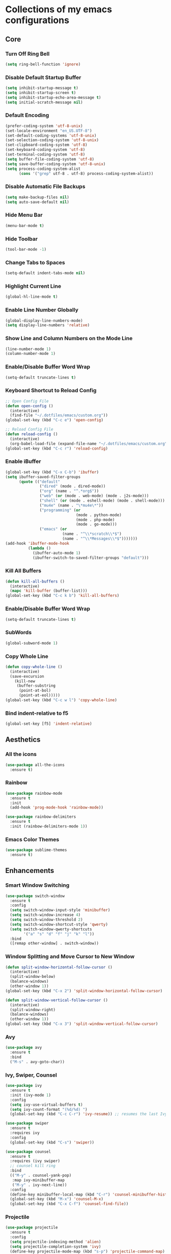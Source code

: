 * Collections of my emacs configurations

** Core
*** Turn Off Ring Bell
#+BEGIN_SRC emacs-lisp
  (setq ring-bell-function 'ignore)
#+END_SRC

*** Disable Default Startup Buffer
#+BEGIN_SRC emacs-lisp
  (setq inhibit-startup-message t)
  (setq inhibit-startup-screen t)
  (setq inhibit-startup-echo-area-message t)
  (setq initial-scratch-message nil)
#+END_SRC

*** Default Encoding
#+BEGIN_SRC emacs-lisp
  (prefer-coding-system 'utf-8-unix)
  (set-locale-environment "en_US.UTF-8")
  (set-default-coding-systems 'utf-8-unix)
  (set-selection-coding-system 'utf-8-unix)
  (set-clipboard-coding-system 'utf-8)
  (set-keyboard-coding-system 'utf-8)
  (set-terminal-coding-system 'utf-8)
  (setq buffer-file-coding-system 'utf-8)
  (setq save-buffer-coding-system 'utf-8-unix)
  (setq process-coding-system-alist
        (cons '("grep" utf-8 . utf-8) process-coding-system-alist))
#+END_SRC

*** Disable Automatic File Backups
#+BEGIN_SRC emacs-lisp
  (setq make-backup-files nil)
  (setq auto-save-default nil)
#+END_SRC

*** Hide Menu Bar
#+BEGIN_SRC emacs-lisp
  (menu-bar-mode t)
#+END_SRC

*** Hide Toolbar
#+BEGIN_SRC emacs-lisp
  (tool-bar-mode -1)
#+END_SRC

*** Change Tabs to Spaces
#+BEGIN_SRC emacs-lisp
  (setq-default indent-tabs-mode nil)
#+END_SRC

*** Highlight Current Line
#+BEGIN_SRC emacs-lisp
  (global-hl-line-mode t)
#+END_SRC

*** Enable Line Number Globally
#+BEGIN_SRC emacs-lisp
  (global-display-line-numbers-mode)
  (setq display-line-numbers 'relative)
#+END_SRC

*** Show Line and Column Numbers on the Mode Line
#+BEGIN_SRC emacs-lisp
  (line-number-mode 1)
  (column-number-mode 1)
#+END_SRC

*** Enable/Disable Buffer Word Wrap
#+BEGIN_SRC emacs-lisp
  (setq-default truncate-lines t)
#+END_SRC

*** Keyboard Shortcut to Reload Config
#+BEGIN_SRC emacs-lisp
  ;; Open Config File
  (defun open-config ()
    (interactive)
    (find-file "~/.dotfiles/emacs/custom.org"))
  (global-set-key (kbd "C-c e") 'open-config)

  ;; Reload Config File
  (defun reload-config ()
    (interactive)
    (org-babel-load-file (expand-file-name "~/.dotfiles/emacs/custom.org")))
  (global-set-key (kbd "C-c r") 'reload-config)
#+END_SRC

*** Enable iBuffer
#+BEGIN_SRC emacs-lisp
  (global-set-key (kbd "C-x C-b") 'ibuffer)
  (setq ibuffer-saved-filter-groups
        (quote (("default"
                 ("dired" (mode . dired-mode))
                 ("org" (name . "^.*org$"))
                 ("web" (or (mode . web-mode) (mode . j2s-mode)))
                 ("shell" (or (mode . eshell-mode) (mode . shell-mode)))
                 ("mu4e" (name . "\*mu4e\*"))
                 ("programming" (or
                                 (mode . python-mode)
                                 (mode . php-mode)
                                 (mode . go-mode)))
                 ("emacs" (or
                           (name . "^\\*scratch\\*$")
                           (name . "^\\*Messages\\*$")))))))
  (add-hook 'ibuffer-mode-hook
            (lambda ()
              (ibuffer-auto-mode 1)
              (ibuffer-switch-to-saved-filter-groups "default")))
#+END_SRC

*** Kill All Buffers
#+BEGIN_SRC emacs-lisp
  (defun kill-all-buffers ()
    (interactive)
    (mapc 'kill-buffer (buffer-list)))
  (global-set-key (kbd "C-c k b") 'kill-all-buffers)
#+END_SRC

*** Enable/Disable Buffer Word Wrap
#+BEGIN_SRC emacs-lisp
  (setq-default truncate-lines t)
#+END_SRC

*** SubWords
#+BEGIN_SRC emacs-lisp
  (global-subword-mode 1)
#+END_SRC

*** Copy Whole Line
#+BEGIN_SRC emacs-lisp
  (defun copy-whole-line ()
    (interactive)
    (save-excursion
      (kill-new
       (buffer-substring
        (point-at-bol)
        (point-at-eol)))))
  (global-set-key (kbd "C-c w l") 'copy-whole-line)
#+END_SRC

*** Bind indent-relative to f5
#+BEGIN_SRC emacs-lisp
  (global-set-key [f5] 'indent-relative)
#+END_SRC



** Aesthetics
*** All the icons
#+BEGIN_SRC emacs-lisp
  (use-package all-the-icons
    :ensure t)
#+END_SRC

*** Rainbow
#+BEGIN_SRC emacs-lisp
  (use-package rainbow-mode
    :ensure t
    :init
    (add-hook 'prog-mode-hook 'rainbow-mode))

  (use-package rainbow-delimiters
    :ensure t
    :init (rainbow-delimiters-mode 1))
#+END_SRC

*** Emacs Color Themes
#+BEGIN_SRC emacs-lisp
  (use-package sublime-themes
    :ensure t)
#+END_SRC


** Enhancements
*** Smart Window Switching
#+BEGIN_SRC emacs-lisp
  (use-package switch-window
    :ensure t
    :config
    (setq switch-window-input-style 'minibuffer)
    (setq switch-window-increase 4)
    (setq switch-window-threshold 2)
    (setq switch-window-shortcut-style 'qwerty)
    (setq switch-window-qwerty-shortcuts
          '("a" "s" "d" "f" "j" "k" "l"))
    :bind
    ([remap other-window] . switch-window))
#+END_SRC

*** Window Splitting and Move Cursor to New Window
#+BEGIN_SRC emacs-lisp
  (defun split-window-horizontal-follow-cursor ()
    (interactive)
    (split-window-below)
    (balance-windows)
    (other-window 1))
  (global-set-key (kbd "C-x 2") 'split-window-horizontal-follow-cursor)

  (defun split-window-vertical-follow-cursor ()
    (interactive)
    (split-window-right)
    (balance-windows)
    (other-window 1))
  (global-set-key (kbd "C-x 3") 'split-window-vertical-follow-cursor)
#+END_SRC

*** Avy
#+BEGIN_SRC emacs-lisp
  (use-package avy
    :ensure t
    :bind
    ("M-s" . avy-goto-char))
#+END_SRC

*** Ivy, Swiper, Counsel
#+BEGIN_SRC emacs-lisp
  (use-package ivy
    :ensure t
    :init (ivy-mode 1)
    :config
    (setq ivy-use-virtual-buffers t)
    (setq ivy-count-format "(%d/%d) ")
    (global-set-key (kbd "C-c C-r") 'ivy-resume)) ;; resumes the last Ivy-Based completion.

  (use-package swiper
    :ensure t
    :requires ivy
    :config
    (global-set-key (kbd "C-s") 'swiper))

  (use-package counsel
    :ensure t
    :requires (ivy swiper)
    ;; counsel kill ring
    :bind
    (("M-y" . counsel-yank-pop)
     :map ivy-minibuffer-map
     ("M-y" . ivy-next-line))  
    :config
    (define-key minibuffer-local-map (kbd "C-r") 'counsel-minibuffer-history)
    (global-set-key (kbd "M-x") 'counsel-M-x)
    (global-set-key (kbd "C-x C-f") 'counsel-find-file))
#+END_SRC

*** Projectile
#+BEGIN_SRC emacs-lisp
  (use-package projectile
    :ensure t
    :config
    (setq projectile-indexing-method 'alien)
    (setq projectile-completion-system 'ivy)
    (define-key projectile-mode-map (kbd "s-p") 'projectile-command-map)
    (define-key projectile-mode-map (kbd "C-c p") 'projectile-command-map)
    (projectile-mode +1))
#+END_SRC

*** Magit
#+BEGIN_SRC emacs-lisp
  (use-package magit
    :ensure t
    :bind ("C-x g" . 'magit-status))
#+END_SRC

*** Git Gutter
#+BEGIN_SRC emacs-lisp
  (use-package git-gutter
    :ensure t
    :init (global-git-gutter-mode +1))
#+END_SRC

*** Hungry Delete
#+BEGIN_SRC emacs-lisp
  (use-package hungry-delete
    :ensure t
    :config (global-hungry-delete-mode))
#+END_SRC

*** Smartparens
#+BEGIN_SRC emacs-lisp
  (use-package smartparens
    :ensure t
    :config
    (require 'smartparens-config)
    (add-hook 'prog-mode-hook #'smartparens-mode))
#+END_SRC

*** Install Snippets
#+BEGIN_SRC emacs-lisp
  (use-package yasnippet
    :ensure t
    :config
    (use-package yasnippet-snippets
      :ensure t)
    (yas-reload-all)
    (add-hook 'go-mode-hook #'yas-minor-mode)
    (add-hook 'prog-mode-hook #'yas-minor-mode)
    (add-hook 'org-mode-hook #'yas-minor-mode))
#+END_SRC

*** Simpleclip - Simplefied access to the system clipboard
#+BEGIN_SRC emacs-lisp
  ;; Super-c to copy
  ;; Super-x or Super-v to copy
  (use-package simpleclip
    :ensure t
    :init
    (simpleclip-mode 1))

#+END_SRC

*** Neo Tree - emacs plugin like Nerd Tree in vim
#+BEGIN_SRC emacs-lisp
  (use-package neotree
    :ensure t
    :config
    ;; Integrate with Projectile
    (setq projectile-switch-project-action 'neotree-projectile-action)
    ;; Theme config
    (setq neo-theme (if (display-graphic-p) 'icons 'arrow))
    (global-set-key [f8] 'neotree-toggle))

  (defun my/disable-line-numbers (&optional dummy)
    (display-line-numbers-mode -1))
  (add-hook 'neo-after-create-hook 'my/disable-line-numbers)
#+END_SRC
*Keybindings*
*n* next line, *p* previous line
*SPC* or *RET* open current item if it is a file. Fold/Unfold item if it is a directory
*U* Go up a directory
*g* Refresh
*A* Maximize/Minimize the Neotree Window
*H* Toggle display hidden files
*O* Recursively open a directory
*C-c C-n* Create a file or directory if filename ends with a '/'
*C-c C-d* Delete a file or or a directory
*C-c C-r* Rename a file or directory
*C-c C-c* Change the root directory
*C-c C-p* Copy a file or a directory

*** Emacs Htmlize
#+BEGIN_SRC emacs-lisp
  (use-package htmlize
    :ensure t)
#+END_SRC

*** rg - Ripgrep in Emacs
#+BEGIN_SRC emacs-lisp
  (use-package rg
    :ensure t
    :config
    (rg-enable-default-bindings))
#+END_SRC


** Programming
*** Yaml Mode
#+BEGIN_SRC emacs-lisp
  (use-package yaml-mode
    :ensure t
    :config
    (add-hook 'yaml-mode-hook (lambda ()
                                (define-key yaml-mode-map "\C-m" 'newline-and-indent))))
#+END_SRC

*** Company mode for buffer completion
#+BEGIN_SRC emacs-lisp
  (use-package company
    :ensure t
    :init 
    (add-hook 'after-init-hook 'global-company-mode)
    :config
    (setq company-idle-delay 0.0)
    (setq company-minimum-prefix-length 1.5)
    (setq company-selection-wrap-around t)

    ;; make tab complete first, then cycle
    ;; Rebind it to company-complete-common-or-cycle
    (define-key company-active-map (kbd "TAB") 'company-complete-common-or-cycle)
    (define-key company-active-map (kbd "<tab>") 'company-complete-common-or-cycle)
    (setq company-frontends
          '(company-pseudo-tooltip-unless-just-one-frontend
            company-preview-frontend
            company-echo-metadata-frontend))

    ;; Cancel Selections by typing non-matching characters
    (setq company-require-match 'never)

    (add-hook 'go-mode-hook (lambda ()
              (set (make-local-variable 'company-backends) '(company-go))
              (company-mode))))
  ;; :bind ("C-c SPC" . company-complete))

  ;; Company box
  (use-package company-box
    :ensure t
    :config
    ;; Add Company Box hook
    (add-hook 'company-mode-hook 'company-box-mode))

  (use-package company-go
    :ensure t
    :config
    (custom-set-faces
     '(company-preview
       ((t (:foreground "darkgray" :underline t))))
     '(company-preview-common
       ((t (:inherit company-preview))))
     '(company-tooltip
       ((t (:background "lightgray" :foreground "black"))))
     '(company-tooltip-selection
       ((t (:background "steelblue" :foreground "white"))))
     '(company-tooltip-common
       ((((type x)) (:inherit company-tooltip :weight bold))
        (t (:inherit company-tooltip))))
     '(company-tooltip-common-selection
       ((((type x)) (:inherit company-tooltip-selection :weight bold))
        (t (:inherit company-tooltip-selection))))))
#+END_SRC

*** LSP Mode
#+BEGIN_SRC emacs-lisp
  ;; (setq lsp-keymap-prefix "C-c SPC")

  ;; (use-package lsp-mode
  ;;   :ensure t
  ;;   :hook
  ;;   (web-mode . lsp-deferred)
  ;;   (go-mode . lsp-deferred)
  ;;   ;; Enable which-key integration
  ;;   (lsp-mode . lsp-enable-which-key-integration)
  ;;   :config
  ;;   (setq gc-cons-threshold 100000000)
  ;;   :commands (lsp lsp-deferred))

  ;; (use-package lsp-ui
  ;;   :ensure t
  ;;   :commands lsp-ui-mode)

  ;; (use-package lsp-ivy
  ;;   :ensure t
  ;;   :commands lsp-ivy-workspace-symbol)
#+END_SRC

*** Eglot
#+BEGIN_SRC emacs-lisp
  (use-package eglot
    :ensure t
    :config
    (add-hook 'go-mode-hook 'eglot-ensure)
    (add-hook 'python-mode-hook 'eglot-ensure))
#+END_SRC

*** Flycheck
#+BEGIN_SRC emacs-lisp
  (use-package flycheck
    :ensure t
    :init (global-flycheck-mode 1)
    :config
    (add-hook 'after-init-hook #'global-flycheck-mode)
    (add-to-list 'display-buffer-alist
                 `(,(rx bos "*Flycheck errors*" eos)
                   (display-buffer-reuse-window
                    display-buffer-in-side-window)
                   (side . bottom)
                   (reusable-frames . visible)
                   (window-height . 0.33))))

  ;; FlyCheck Color Mode Line
  (use-package flycheck-color-mode-line
    :ensure t
    :requires flycheck
    :config
    (add-hook 'flycheck-mode-hook 'flycheck-color-mode-line-mode))

  ;; Flycheck Inline Mode
  (use-package flycheck-inline
    :ensure t
    :requires flycheck
    :config (add-hook 'flycheck-mode-hook #'flycheck-inline-mode))

#+END_SRC

*** Python
**** jedi
#+BEGIN_SRC emacs-lisp
  ;; (use-package jedi
  ;;   :ensure t
  ;;   :init
  ;;   (add-hook 'python-mode-hook 'jedi:setup)
  ;;   (add-hook 'python-mode-hook 'jedi:ac:setup))
#+END_SRC

**** Completion Backend for Python JEDI
#+BEGIN_SRC emacs-lisp
  ;; (use-package company-jedi
  ;;   :ensure t)

  ;; (defun add/company-jedi-backend()
  ;;   (add-to-list 'company-backends 'company-jedi))
  ;; (add-hook 'python-mode-hook 'add/company-jedi-backend)
#+END_SRC

*** Python Support with elpy
#+BEGIN_SRC emacs-lisp
  (use-package elpy
    :ensure t
    :config
    (setq elpy-modules (delq 'elpy-module-flymake elpy-modules))
    (add-hook 'elpy-mode-hook 'flycheck-mode)
    :init
    (elpy-enable))
#+END_SRC

*** Py-AutoPep8
#+BEGIN_SRC emacs-lisp
    (use-package py-autopep8
      :ensure t
      :config 
      (add-hook 'python-mode-hook 'py-autopep8-enable-on-save))
#+END_SRC

*** Go Support
#+BEGIN_SRC emacs-lisp
  (use-package go-mode
    :ensure t
    :config
    (add-to-list 'auto-mode-alist '("\\.go\\'" . go-mode)))

  (defun lsp-go-install-save-hooks ()
    (add-hook 'before-save-hook #'lsp-format-buffer t t)
    (add-hook 'before-save-hook #'lsp-organize-imports t t))
  (add-hook 'go-mode-hook #'lsp-go-install-save-hooks)

#+END_SRC


** Frontend
*** Web Mode
#+BEGIN_SRC emacs-lisp
  (use-package web-mode
    :ensure t
    :config
    (add-to-list 'auto-mode-alist '("\\.phtml\\'" . web-mode))
    (add-to-list 'auto-mode-alist '("\\.tpl\\.php\\'" . web-mode))
    (add-to-list 'auto-mode-alist '("\\.[agj]sp\\'" . web-mode))
    (add-to-list 'auto-mode-alist '("\\.as[cp]x\\'" . web-mode))
    (add-to-list 'auto-mode-alist '("\\.erb\\'" . web-mode))
    (add-to-list 'auto-mode-alist '("\\.mustache\\'" . web-mode))
    (add-to-list 'auto-mode-alist '("\\.djhtml\\'" . web-mode))
    (add-to-list 'auto-mode-alist '("\\.html?\\'" . web-mode))
    (add-to-list 'auto-mode-alist '("\\.api\\'" . web-mode))
    (add-to-list 'auto-mode-alist '("\\.jsx?$" . web-mode))
    ; JSX syntax highlighting
    (setq web-mode-content-types-alist '(("jsx" . "\\.js[x]?\\'")))

    (setq web-mode-engines-alist '(
                                   ("php"    . "\\.phtml\\'")
                                   ("blade"  . "\\.blade\\.")))
    (setq web-mode-ac-sources-alist
          '(("css" . (ac-source-css-property))
            ("html" . (ac-source-words-in-buffer ac-source-abbrev))))
    (setq web-mode-enable-auto-closing t)
    (add-hook 'web-mode-hook 'bs-web-mode-hook))

  (defun bs-web-mode-hook ()
    (local-set-key '[backtab] 'indent-relative)
    (setq indent-tabs-mode nil)
    (setq web-mode-markup-indent-offset 4
          web-mode-css-indent-offset 2
          web-mode-code-indent-offset 2))

#+END_SRC

*** Emmet
#+BEGIN_SRC emacs-lisp
  (use-package emmet-mode
    :ensure t
    :config
    (add-hook 'sgml-mode-hook 'emmet-mode) ;; Auto-start on any markup mode
    (add-hook 'web-mode-hook 'emmet-mode) ;; Auto-start with web-mode

    ;; ReactJS JSX support for expanding className
    (setq emmet-expand-jsx-classname t))
#+END_SRC

*** Tide
#+BEGIN_SRC emacs-lisp
  (use-package tide
    :ensure t
    :after (typescript-mode company flycheck)
    :hook
    ((typescript-mode . tide-setup)
     (typescript-mode . tide-hl-identifier-mode)
     (before-save . tide-format-before-save)))
#+END_SRC
